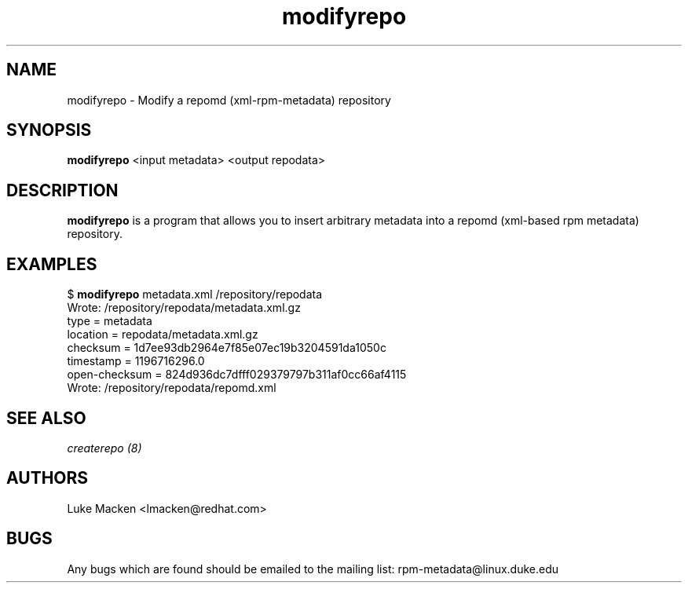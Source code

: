 .TH "modifyrepo" "1" "2007 Dec 3" "Luke Macken" ""

.SH "NAME"
modifyrepo \- Modify a repomd (xml-rpm-metadata) repository

.SH "SYNOPSIS"
\fBmodifyrepo\fP <input metadata> <output repodata>
.PP

.SH "DESCRIPTION"
\fBmodifyrepo\fP is a program that allows you to insert arbitrary metadata into a repomd (xml-based rpm metadata) repository.

.SH "EXAMPLES"
.PP
$ \fBmodifyrepo\fP metadata.xml /repository/repodata
.br
Wrote: /repository/repodata/metadata.xml.gz
           type = metadata
       location = repodata/metadata.xml.gz
       checksum = 1d7ee93db2964e7f85e07ec19b3204591da1050c
      timestamp = 1196716296.0
  open-checksum = 824d936dc7dfff029379797b311af0cc66af4115
.br
Wrote: /repository/repodata/repomd.xml

.PP 
.SH "SEE ALSO"
.I createrepo (8)

.PP 
.SH "AUTHORS"
.nf 
Luke Macken <lmacken@redhat.com>
.fi 

.PP 
.SH "BUGS"
Any bugs which are found should be emailed to the mailing list:
rpm-metadata@linux.duke.edu
.fi
